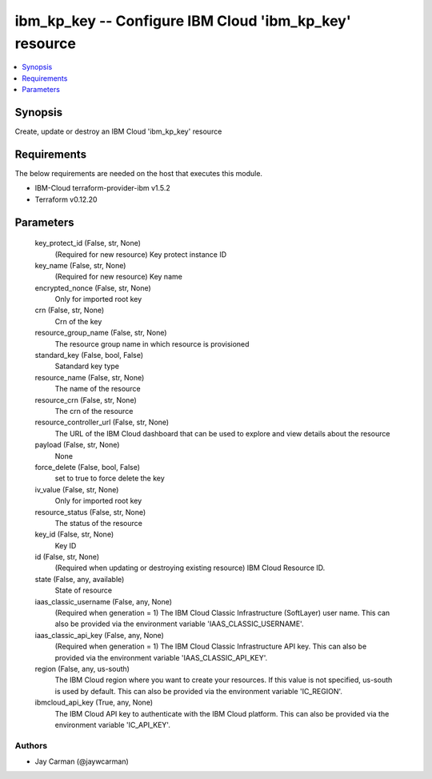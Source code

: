 
ibm_kp_key -- Configure IBM Cloud 'ibm_kp_key' resource
=======================================================

.. contents::
   :local:
   :depth: 1


Synopsis
--------

Create, update or destroy an IBM Cloud 'ibm_kp_key' resource



Requirements
------------
The below requirements are needed on the host that executes this module.

- IBM-Cloud terraform-provider-ibm v1.5.2
- Terraform v0.12.20



Parameters
----------

  key_protect_id (False, str, None)
    (Required for new resource) Key protect instance ID


  key_name (False, str, None)
    (Required for new resource) Key name


  encrypted_nonce (False, str, None)
    Only for imported root key


  crn (False, str, None)
    Crn of the key


  resource_group_name (False, str, None)
    The resource group name in which resource is provisioned


  standard_key (False, bool, False)
    Satandard key type


  resource_name (False, str, None)
    The name of the resource


  resource_crn (False, str, None)
    The crn of the resource


  resource_controller_url (False, str, None)
    The URL of the IBM Cloud dashboard that can be used to explore and view details about the resource


  payload (False, str, None)
    None


  force_delete (False, bool, False)
    set to true to force delete the key


  iv_value (False, str, None)
    Only for imported root key


  resource_status (False, str, None)
    The status of the resource


  key_id (False, str, None)
    Key ID


  id (False, str, None)
    (Required when updating or destroying existing resource) IBM Cloud Resource ID.


  state (False, any, available)
    State of resource


  iaas_classic_username (False, any, None)
    (Required when generation = 1) The IBM Cloud Classic Infrastructure (SoftLayer) user name. This can also be provided via the environment variable 'IAAS_CLASSIC_USERNAME'.


  iaas_classic_api_key (False, any, None)
    (Required when generation = 1) The IBM Cloud Classic Infrastructure API key. This can also be provided via the environment variable 'IAAS_CLASSIC_API_KEY'.


  region (False, any, us-south)
    The IBM Cloud region where you want to create your resources. If this value is not specified, us-south is used by default. This can also be provided via the environment variable 'IC_REGION'.


  ibmcloud_api_key (True, any, None)
    The IBM Cloud API key to authenticate with the IBM Cloud platform. This can also be provided via the environment variable 'IC_API_KEY'.













Authors
~~~~~~~

- Jay Carman (@jaywcarman)


